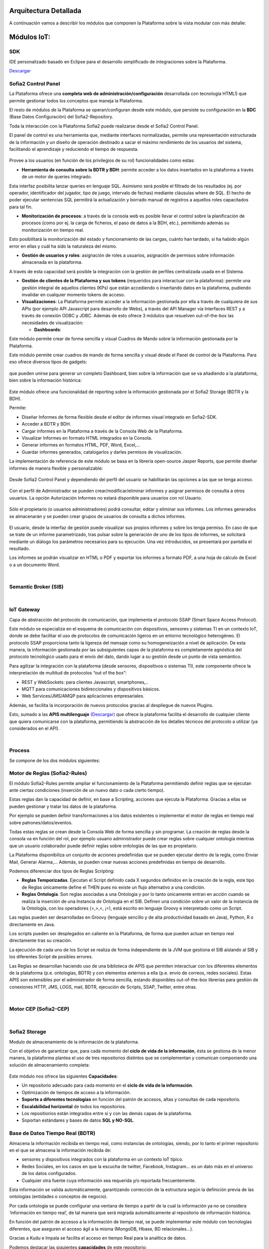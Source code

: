 .. figure::  ./images/logo_sofia2_grande.png
 :align:   center
 
Arquitectura Detallada
======================

A continuación vamos a describir los módulos que componen la Plataforma sobre la vista modular con más detalle:


Módulos IoT:
============

SDK
----
IDE personalizado basado en Eclipse para el desarrollo simplificado de integraciones sobre la Plataforma.

`Descargar <http://sofia2.com/desarrollador.html#descargas>`_


Sofia2 Control Panel
--------------------
La Plataforma ofrece una **completa web de administración/configuración** desarrollada con tecnología HTML5 que permite gestionar todos los conceptos que maneja la Plataforma. 

El resto de módulos de la Plataforma se operan/configuran desde este módulo, que persiste su configuración en la **BDC** (Base Datos Configuración) del Sofia2-Repository.

Toda la interacción con la Plataforma Sofia2 puede realizarse desde el Sofia2 Control Panel. 

El panel de control es una herramienta que, mediante interfaces normalizadas, permite una representación estructurada de la información y un diseño de operación destinado a sacar el máximo rendimiento de los usuarios del sistema, facilitando el aprendizaje y reduciendo el tiempo de respuesta.

.. figure::  ./images/ConsolaWeb1.JPG
 :align:   center


Provee a los usuarios (en función de los privilegios de su rol) funcionalidades como estas:

* **Herramienta de consulta sobre la BDTR y BDH**: permite acceder a los datos insertados en la plataforma a través de un motor de queries integrado.
Esta interfaz posibilita lanzar queries en lenguaje SQL. Asimismo será posible el filtrado de los resultados (ej. por operador, identificador del jugador, tipo de juego, intervalo de fechas) mediante cláusulas where de SQL.
El hecho de poder ejecutar sentencias SQL permitirá la actualización y borrado manual de registros a aquellos roles capacitados para tal fin.

* **Monitorización de procesos**: a través de la consola web es posible llevar el control sobre la planificación de procesos (como por ej. la carga de ficheros, el paso de datos a la BDH, etc.), permitiendo además su monitorización en tiempo real.
Esto posibilitará la monitorización del estado y funcionamiento de las cargas, cuánto han tardado, si ha habido algún error en ellas y cuál ha sido la naturaleza del mismo.

* **Gestión de usuarios y roles**: asignación de roles a usuarios, asignación de permisos sobre información almacenada en la plataforma.
A través de esta capacidad será posible la integración con la gestión de perfiles centralizada usada en el Sistema.

* **Gestión de clientes de la Plataforma y sus tokens** (requeridos para interactuar con la plataforma): permite una gestión integral de aquellos clientes (KPs) que están accediendo o insertando datos en la plataforma, pudiendo invalidar en cualquier momento tokens de acceso. 

* **Visualizaciones**: La Plataforma permite acceder a la información gestionada por ella a través de cualquiera de sus APIs (por ejemplo API Javascript para desarrollo de Webs), a través del API Manager vía Interfaces REST y a través de conexión ODBC y JDBC. Además de esto ofrece 3 módulos que resuelven out-of-the-box las necesidades de visualización:

  * **Dashboards**:
Este módulo permite crear de forma sencilla y visual Cuadros de Mando sobre la información gestionada por la Plataforma.

Este módulo permite crear cuadros de mando de forma sencilla y visual desde el Panel de control de la Plataforma. 
Para eso ofrece diversos tipos de gadgets:

.. figure::  ./images/Gadget.png
 :align:   center
 
que pueden unirse para generar un completo Dashboard,  bien sobre la información que se va añadiendo a la plataforma, bien sobre la información histórica:

.. figure::  ./images/DashboardCompleto.png
 :align:   center

  * **Sinópticos**:
 
 
  * **Informes**: 

Este módulo ofrece una funcionalidad de reporting sobre la información gestionada por el Sofia2 Storage (BDTR y la BDH). 

Permite:

* Diseñar Informes de forma flexible desde el editor de informes visual integrado en Sofia2-SDK.
* Acceder a BDTR y BDH.
* Cargar informes en la Plataforma a través de la Consola Web de la Plataforma.
* Visualizar Informes en formato HTML integrados en la Consola.
* Generar informes en formatos HTML, PDF, Word, Excel,…
* Guardar informes generados, catalogarlos y darles permisos de visualización.

La implementación de referencia de este módulo se basa en la librería open-source Jasper Reports, que permite diseñar informes de manera flexible y personalizable:

.. figure::  ./images/Informes1.jpg
 :align:   center

Desde Sofia2 Control Panel  y dependiendo del perfil del usuario se habilitarán las opciones a las que se tenga acceso.

.. figure::  ./images/Informes2.png
 :align:   center

Con el perfil de Administrador se pueden crear/modificar/eliminar informes y asignar permisos de consulta a otros usuarios. La opción Autorización Informes no estará disponible para usuarios con rol Usuario.

.. figure::  ./images/Informes3.jpg
 :align:   center

Sólo el propietario (o usuarios administradores) podrá consultar, editar y eliminar sus informes. Los informes generados se almacenarán y se pueden crear grupos de usuarios de consulta a dichos informes.

.. figure::  ./images/Informes4.jpg
 :align:   center

El usuario, desde la interfaz de gestión puede visualizar sus propios informes y sobre los tenga permiso. En caso de que se trate de un informe parametrizado, tras pulsar sobre la generación de uno de los tipos de informes, se solicitará mediante un diálogo los parámetros necesarios para su ejecución. Una vez introducidos, se presentará por pantalla el resultado.


Los informes se podrán visualizar en HTML o PDF y exportar los informes a formato PDF, a una hoja de cálculo de Excel o a un documento Word. 

|
Semantic Broker (SIB)
---------------------


|
IoT Gateway
-----------
Capa de abstracción del protocolo de comunicación, que implementa el protocolo SSAP (Smart Space Access Protocol). 

Este módulo se especializa en el esquema de comunicación con dispositivos, sensores y sistemas TI en un contexto IoT, donde se debe facilitar el uso de protocolos de comunicación ligeros en un entorno tecnológico heterogéneo. El protocolo SSAP proporciona tanto la ligereza del mensaje como su homogeneización a nivel de aplicación. De esta manera, la información gestionada por las subsiguientes capas de la plataforma es completamente agnóstica del protocolo tecnológico usado para el envío del dato, dando lugar a su gestión desde un punto de vista semántico.

Para agilizar la integración con la plataforma (desde sensores, dispositivos o sistemas TI), este componente ofrece la interpretación de multitud de protocolos “out of the box”:

* REST y WebSockets: para clientes Javascript, smartphones,..
* MQTT para comunicaciones bidireccionales y dispositivos básicos.
* Web Services/JMS/AMQP para aplicaciones empresariales.

Además, se facilita la incorporación de nuevos protocolos gracias al despliegue de nuevos Plugins.

Esto, sumado a las **APIS multilenguaje** `(Descargar) <http://sofia2.com/desarrollador.html#descargas>`_ que ofrece la plataforma facilita el desarrollo de cualquier cliente que quiera comunicarse con la plataforma, permitiendo la abstracción de los detalles técnicos del protocolo a utilizar (ya considerados en el API).


|
Process
-------
Se compone de los dos módulos siguientes:

Motor de Reglas (Sofia2-Rules)
------------------------------
El módulo Sofia2-Rules permite ampliar el funcionamiento de la Plataforma permitiendo definir reglas que se ejecutan ante ciertas condiciones (inserción de un nuevo dato o cada cierto tiempo). 
 
Estas reglas dan la capacidad de definir, en base a Scripting, acciones que ejecuta la Plataforma. Gracias a ellas se pueden gestionar y tratar los datos de la plataforma. 

Por ejemplo se pueden definir transformaciones a los datos existentes o implementar el motor de reglas en tiempo real sobre patrones/datos/eventos. 

Todas estas reglas se crean desde la Consola Web de forma sencilla y sin programar. La creación de reglas desde la consola va en función del rol, por ejemplo usuario administrador puede crear reglas sobre cualquier ontología mientras que un usuario colaborador puede definir reglas sobre ontologías de las que es propietario.

La Plataforma disponibiliza  un conjunto de acciones predefinidas que se pueden ejecutar dentro de la regla, como Enviar Mail, Generar Alarma,… Además, se pueden crear nuevas acciones predefinidas en tiempo de desarrollo.


Podemos diferenciar dos tipos de Reglas Scripting:

* **Reglas Temporizadas**. Ejecutan el Script definido cada X segundos definidos en la creación de la regla, este tipo de Reglas únicamente define el THEN pues no existe un flujo alternativo a una condición.

* **Reglas Ontología**. Son reglas asociadas a una Ontología y por lo tanto únicamente entran en acción cuando se realiza la inserción de una Instancia de Ontología en el SIB. Definen una condición sobre un valor de la instancia de la Ontología, con los operadores  (=,>,<, ¡=), está escrito en lenguaje Groovy e interpretado como un Script.

Las reglas pueden ser desarrolladas en Groovy (lenguaje sencillo y de alta productividad basado en Java), Python, R o directamente en Java.

Los scripts pueden ser desplegados en caliente en la Plataforma, de forma que pueden actuar en tiempo real directamente tras su creación.
 
La ejecución de cada uno de los Script se realiza de forma independiente de la JVM que gestiona el SIB aislando al SIB y los diferentes Script de posibles errores. 


Las Reglas se desarrollan haciendo uso de una biblioteca de APIS que permiten interactuar con los diferentes elementos de la plataforma (p.e. ontologías, BDTR) y con elementos externos a ella (p.e. envío de correos, redes sociales). Estas APIS son extensibles por el administrador de forma sencilla, estando disponibles out-of-the-box librerías para gestión de conexiones HTTP, JMS, LOGS, mail, BDTR, ejecución de Scripts, SSAP, Twitter, entre otras.


|
Motor CEP (Sofia2-CEP)
-----------------------


|
Sofia2 Storage
--------------
Modulo de almacenamiento de la información de la plataforma.

Con el objetivo de garantizar que, para cada momento del **ciclo de vida de la información**, ésta se gestiona de la menor manera, la plataforma plantea el uso de tres repositorios distintos que se complementan y comunican componiendo una solución de almacenamiento completa:

.. figure::  ./images/Sofia2Storage.JPG
 :align:   center
 
Este módulo nos ofrece las siguientes **Capacidades**:
 
* Un repositorio adecuado para cada momento en el **ciclo de vida de la información**.
* Optimización de tiempos de acceso a la información.
* **Soporte a diferentes tecnologías** en función del patrón de accesos, altas y consultas de cada repositorio.
* **Escalabilidad horizontal** de todos los repositorios.
* Los repositiorios están integrados entre sí y con las demás capas de la plataforma.
* Soportan estándares y bases de datos  **SQL y NO-SQL**.


 
Base de Datos Tiempo Real (BDTR)
--------------------------------

Almacena la información recibida en tiempo real, como instancias de ontologías, siendo, por lo tanto el primer repositorio en el que se almacena la información recibida de:

* sensores y dispositivos integrados con la plataforma en un contexto IoT típico. 
*	Redes Sociales, en los casos en que la escucha de twitter, Facebook, Instagram… es un dato más en el universo de los datos configurados.
*	Cualquier otra fuente cuya información sea requerida y/o reportada frecuentemente.
Esta información se valida automáticamente, garantizando corrección de la estructura según la definición previa de las ontologías (entidades o conceptos de negocio). 

Por cada ontología se puede configurar una ventana de tiempo a partir de la cual la información ya no se considera ‘información en tiempo real’, de tal manera que será migrada automáticamente al repositorio de información histórica.

En función del patrón de accesos a la información de tiempo real, se puede implementar este módulo con tecnologías diferentes, que aseguren el acceso ágil a la misma (MongoDB, Hbase, BD relacionales…).

Gracias a Kudu e Impala se facilita el acceso en tiempo Real para la analítica de datos.

Podemos destacar las siguientes **capacidades** de este repositorio:

* **Acceso ágil** a la información.
* **Herramienta de consulta SQL** integrada en el panel de control Sofia2 incluso si la base de datos es NO-SQL.
* **Origen de datos para Analítica** de Datos en Tiempo Real.
* **Integración** con el motor de Reglas, Machine Learning y capas de integración.
* **Escalabilidad** horizontal.
* **Control sintáctico** de la información insertada de acuerdo a las ontologías definidas.

|
Base de Datos Histórica (BDH).
------------------------------
Almacena la información histórica para su posterior explotación analítica.

La información almacenada estará disponible como origen de datos para los distintos módulos de la plataforma: Integración, Machine Learning, API Manager…

La implementación  de este repositorio está basada en Hadoop  como repositorio, Hive como solución Datawarehouse y SparkSQL para facilitar el acceso homogéneo a los datos.

Como **características** más importantes de este repositorio podemos destacar las siguientes:

* **Almacenamiento temporal** de información heterogénea.
* **Herramienta de consulta SQL** integrada en el panel de control Sofia2.
* **Origen de datos para Analítica** de Datos Históricos
* **Integración** con el motor de Reglas, Machine Learning  y capas de integración.
* **Escalabilidad** horizontal.
* Actúa como el corazón del **Data Lake** de la plataforma, almacenando información heterogénea con capacidad de procesamiento	

Repositorio Staging
-------------------
**Almacena información** en diferentes estados (estructurada, semi-estructurada y no estructurada) **temporalmente**, para facilitar procesos complejos de transformación, ingestión y exposición de datos que requieran la persistencia temporal de estados intermedios del proceso.

Este repositorio se implementa sobre **HDFS**, cuya arquitectura basada en ficheros de texto y nodos de procesamiento paralelo, proporcionan la flexibilidad y escalado horizontal necesarios.


.. figure::  ./images/HDFS.jpg
 :align:   center

Podemos destacar las siguientes capacidades de este repositorio:

* **Almacenamiento temporal** de información heterogénea.
* **Usado para dar soporte a procesos analíticos** y de transformación de dato complejos.
* **Integración** con el motor de Reglas y Machine Learning.
* **Escalabilidad** horizontal.


|
API Manager
-----------
Este módulo permite acceder a la información recolectada y gestionada por la Plataforma.

.. figure::  ./images/APIManager1.png
 :align:   center


Para ello, publica la información gestionada por la plataforma como APIs REST. Esto permite poner toda información a disposición y uso directo de los distintos stakeholders involucrados en el desarrollo de la actividad diaria sin necesidad de conocer las APIs y protocolos de la Plataforma.

Este módulo también permite disponibilizar Servicios REST externos a la Plataforma, lo que permite ofrecer un punto único de acceso a APIS internas y externas de la Plataforma.

Sus principales **capacidades** son:

* **Exposición de entidades (ontologías) como APIS REST**. Desde la consola de administración es posible exponer como API REST cualquier entidad (ontología) , indicando los métodos a exponer para su consulta y tratamiento. 

.. figure::  ./images/API1.png
 :align:   center
.. figure::  ./images/API2.png
 :align:   center


* **Simplicidad en el acceso a la información de la plataforma** a través de APIs REST lo que permite que esta se pueda consumir sin conocer los detalles técnicos de la Plataforma.
* **Portal integrado en el Panel de Control** que permite la búsqueda, suscripción e invocación de las APIs.

.. figure::  ./images/SuscripciónAPI.jpg
 :align:   center
 
* **Autenticación** mediante token en cabecera de cada petición HTTP. Desde la consola de administración, cada usuario, o en su caso un administrador, puede generar y regenerar sus token de autenticación. En cada petición se deberá incluir en la cabecera HTTP este token para autenticar la petición.

.. figure::  ./images/AutenticacionAPI.JPG
 :align:   center
 
* **Seguridad en el acceso personalizado a las APIs**, a nivel de API y a nivel de entidad de información. Desde la consola de administración, cada usuario que exponga una entidad de información puede otorgar y revocar el permiso de operación sobre el API a otros usuarios.

.. figure::  ./images/SeguridadAPI.png
 :align:   center


* **Control de cuotas de consumo** en el acceso a la información para usuarios. Sofia2-API Manager gestiona el consumo realizado por cada usuario en función de distintas políticas configurables desde la consola de administración.
* **Proporcionar acceso a APIS externas** incluyendo sistemas de datos abiertos.
* **Ciclo de vida de las APIS expuestas**, gestionando a través de la consola de administración la fuente de los datos, versión del API, categoría y estado de exposición del API (Creada, en Desarrollo, Publicada, Deprecada, Eliminada).
* **Documentación web de APIS** expuestas mediante página descriptiva de los comentarios incluidos durante la creación del APIS y la definición de los métodos expuestos. 

.. figure::  ./images/DocumentacionAPI.png
 :align:   center
 
* **Cache de APIs configurable**, cacheando la respuesta de las peticiones durante un intervalo configurable el tiempo de respuesta para peticiones complejas sobre grandes volúmenes de datos es casi inmediato.

.. figure::  ./images/CacheAPI.png
 :align:   center
 
|
Holystic Viewer
---------------
Este módulo forma parte del ecosistema de la Plataforma, es desarrollado por una empresa partner de Indra y puede adquirirse o no junto a la plataforma. 

Sofia2-HolisticViewer es el módulo de visualización avanzada de la Plataforma, se trata de un sistema integral de visualización avanzada e interactiva que permite una gestión de información geolocalizada asociándola a un entorno de visualización tridimensional y multimedia:

.. figure::  ./images/HolysticViewer1.png
 :align:   center


Proporciona geovisualización en tiempo real sobre el terreno

.. figure::  ./images/HolysticViewer2.png
 :align:   center


| 
| 
Módulos Big Data:
=================
|
Sofia2 DataFlow
---------------
Permite hacer ingesta masiva de datos desde multitud de fuentes, transformaciones simples online sobre la información y ruteado hacia otro destino (módulo IoT Flow, BDTR, BDH,…). Es posible añadir plugins a la plataforma para incorporar nuevas fuentes, transformaciones y destinos.

La composición del proceso ETL (Extracción, Transformación y Carga o Load), se realiza mediante el drag&drop  de las tareas disponibles en la barra de herramientas.

.. figure::  ./images/dataflow1.png
 :align:   center
 
|
**Monitorización**:
En tiempo de ejecución, se pueden configurar reglas para capturar y visualizar datos de un pipeline en ejecución. 
Además es posible consultar las estadísticas de ejecución de cualquier pipeline en tiempo real, los datos procesados y el historial del pipeline.

.. figure::  ./images/dataflow2.png
 :align:   center

**Alertas**:
La configuración de alertas y thresholds de normalidad posibilitan la ejecución de acciones automáticas como la comunicación de estos eventos y la visualización del detalle.


Haciendo foco en las **capacidades** ETL del módulo, podemos destacar las siguientes capacidades por cada fase del proceso:

.. figure::  ./images/CargaDataFlow.png
 :align:   center
 

* **Extracción**: Disponen de 18 los orígenes de datos integrados , entre los que se encuentran como orígenes disponibles: Sofia2 (que permite seleccionar la ontología, campos, query…), Excel, AmazonS3, HadoopFS, Kafka…

.. figure::  ./images/ExtracionOrigenDatosDataFlow.JPG
 :align:   center


* **Transformación**: Se podrán concatenar sucesivas transformaciones y actuaciones sobre los datos hasta conseguir el proceso completo. Para ello se cuenta con 20 posibles tareas:

 * **Evaluador de Expresiones**: Realiza comprobaciones y calculos que puede escribir campos nuevos o existentes.
 *	**Acciones sobre campos**: Diferentes acciones disponibles sobre los campos como: Converter, Merger, Masker, Hasher, Remover, Renamer….
 *	**Parseadores de JSON, XML y logs**: Parsea información válida según los diferentes tipos de formato de logs, y esquemas XML y JSON.
 * **Selector de Flujo**: Para seleccionar la siguiente actividad a ejecutar sobre el conjunto de datos, en función de condiciones de ejecución.
 
.. figure::  ./images/SelectorFlujoDataflow.png
 :align:   center

 
 *	**Evaluadores en distintos lenguajes**: Diferentes lenguajes disponibles para la codificación de acciones específicas sobre los datos (Python, Javascript, Jython…)
 * Otros componentes como el duplicador de Registro o el reemplazador de valores

*  **Carga**: Se disponen de más de veinte posibles destinos, a incorporar en el proceso mediante Drag&drop desde la barra de tareas. De ellos podemos destacar el componente Sofia2 (que permite seleccionar la ontología, campos y otros parámetros adicionales), AmazonS3, Cassandra, Hadoop, Kafka, Flume….
 
.. figure::  ./images/CargaDestinoDatosDataFlow.JPG
 :align:   center


Este módulo incluye herramientas de monitorización tanto para agilizar el desarrollo como para hacer seguimiento de la ejecución del proceso una vez activado y publicado.


|
Sofia2 Notebooks
----------------
Permite realizar de manera muy sencilla e interactiva, analítica sobre datos de fuentes muy variadas, incluidas las fuentes de datos de Sofia2. De esta manera se podría, por ejemplo, realizar cargas de archivos desde HDFS a spark, cargar de datos en tablas Hive, lanzar consultas o realizar un proceso complejo de machine learning mediante las librerías de MLlib de Spark. También el posible la utilización de código R así como las numerosas librerías del lenguaje, permitiendo por ejemplos visualizar mapas de leaflet.

.. figure::  ./images/Notebooks1.jpg
 :align:   center
 
Sofia2 Notebooks posee la capacidad de combinar código Scala, Spark, SparkSQL, Hive, R, Shell, o muchos otros con contenido html o directivas reactivas de angular, permitiendo interacciones en tiempo real con una potente interfaz y todo ello en un entorno compartido y multiusuario.
Cada lenguaje soportado es gestionado por un intérprete, por lo que siempre que se quiera escribir código de un cierto lenguaje se tendrá que escribir un marcador propio en el párrafo.
Además permite realizar  **visualizaciones instantáneas de los datos**, pudiendo configurar de forma sencilla los gráficos y cambiar rápidamente el tipo de visualización de los mismos. También es posible la creación de gráficos avanzados gracias a librerías propias de cada lenguaje.

SparkSQL:

.. figure::  ./images/Notebooks-SparkSQL.jpg
 :align:   center

HIVE:

.. figure::  ./images/Notebooks-Hive.jpg
 :align:   center


Python:

.. figure::  ./images/Notebooks-Python.jpg
 :align:   center

R:

.. figure::  ./images/Notebooks-R.jpg
 :align:   center


Cada Notebook se compone de párrafos, que pueden tener diferentes lenguajes, pudiendo ejecutar individualmente los párrafos y visualizando la salida de los mismos, así como el estado de la ejecución. 

Tanto los párrafos, como el notebook completo se pueden externalizar vía url, viendo en tiempo real en todos los casos, las ejecuciones de los notebooks o del párrafo en concreto.

.. figure::  ./images/Notebooks2.jpg
 :align:   center


Otra característica importante es la posibilidad de **planificar la ejecución de los notebooks** mediante un expresión CRON, pudiendo ejecutar notebook repetidamente y sin pérdida de contexto, pudiendo seleccionar un intervalo de ejecución de los prediseñados o escribir uno personalizado.


Con todas estas características tenemos una **herramienta web colaborativa**, que es capaz de realizar análisis complejos la información gestionada por la plataforma IoT (tanto en tiempo real como histórica), **combinando diferentes lenguajes y generando vistas gráficas** (u otras acciones), que se pueden planificar para su ejecución periódica, refrescando automáticamente el resultado de la analítica que queda expuesto en una URL. 

.. figure::  ./images/Notebooks3.png
 :align:   center


|
Sofia2 ML
---------
El modulo Machine Learning de la Plataforma permite aplicar y modelar de forma sencilla diversas técnicas de aprendizaje, entre las cuales podemos destacar las siguientes:

* **Regression**: Técnicas para estimar relaciones entre variables y determinar la importancia relativa de éstas en la predicción de nuevos valores.
* **Clustering**: Técnicas para segmentar los datos en grupos similares.
* **Classification**: Técnicas para identificar la pertenencia de un elemento a un grupo determinado.
* **Recommendation / Prediction**: Técnicas para predecir el valor o preferencia de una entidad nueva basado en históricos de preferencias o comportamientos.

A través del intérprete Sofia2 permite: 

* Almacenar los modelos creados en la plataforma. A partir de esto será posible gestionarlos desde la consola web, desde  la que también podremos invocarlos en base a parámetros y darles permisos.
* **Publicar** Scripts Sofia2Models  que disponen de métodos para recuperar el **modelo**, guardarlo, invocarlo, evaluar su calidad..
* Generar APIs REST que permitan evaluar sets de datos de entrada a través de los modelos generados. Esto facilita su invocación a través de mecanismos estándar que cuentan además con la seguridad integrada de la plataforma.
* Permite **definir flujos de trabajo visualmente**, de modo que únicamente sea necesario introducir los parámetros de configuración y datos de entrada para definir procesos analíticos.
* **Carga** de ficheros locales.
* **Parseo** de datos en diversos formatos (ARFF, XLS, XLSX, CSV, SVMLight).
* **Algoritmos**: K-means, Generalized Linear Model, Distributed RF, Naïve Bayes, Principal Component Analysis, Gradient Boosting Machine y Deep Learning.

|
Sofia2 DataLink
---------------
Actúa de interfaz con productos de analítica, ofreciendo  conectores estándar JDBC, ODBC y REST y una capa de abstracción que permite operar a través de SQL independientemente del origen de los datos. De esta manera, se facilita la integración tradicional a nivel de datos, con los repositorios BDTR y BDH indistintamente, pudiendo incluso realizar consultas en las que se combine información de ambos.

.. figure::  ./images/DataLink.JPG
 :align:   center

Por lo tanto, las **capacidades** que nos ofrece este módulos son las siguientes:

* Acceso **simultaneo** a múltiples fuentes de datos.
* Acceso a los datos a través de **SQL estándar**.
* Consultas sobre datos anidados en varios niveles.
* Creación de **vistas personalizadas**.
* **JOINS** entre repositorios.
* Baja latencia.






